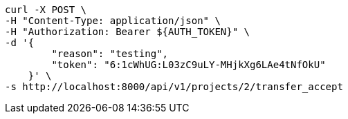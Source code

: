 [source,bash]
----
curl -X POST \
-H "Content-Type: application/json" \
-H "Authorization: Bearer ${AUTH_TOKEN}" \
-d '{
        "reason": "testing",
        "token": "6:1cWhUG:L03zC9uLY-MHjkXg6LAe4tNfOkU"
    }' \
-s http://localhost:8000/api/v1/projects/2/transfer_accept
----
